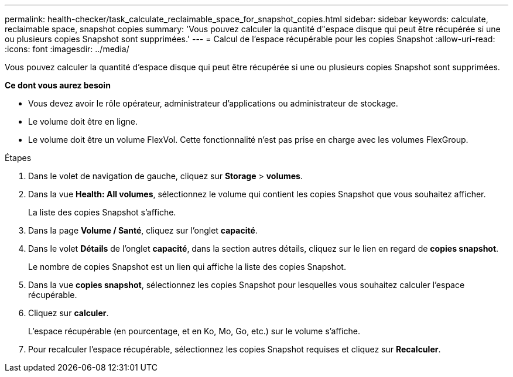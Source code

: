 ---
permalink: health-checker/task_calculate_reclaimable_space_for_snapshot_copies.html 
sidebar: sidebar 
keywords: calculate, reclaimable space, snapshot copies 
summary: 'Vous pouvez calculer la quantité d"espace disque qui peut être récupérée si une ou plusieurs copies Snapshot sont supprimées.' 
---
= Calcul de l'espace récupérable pour les copies Snapshot
:allow-uri-read: 
:icons: font
:imagesdir: ../media/


[role="lead"]
Vous pouvez calculer la quantité d'espace disque qui peut être récupérée si une ou plusieurs copies Snapshot sont supprimées.

*Ce dont vous aurez besoin*

* Vous devez avoir le rôle opérateur, administrateur d'applications ou administrateur de stockage.
* Le volume doit être en ligne.
* Le volume doit être un volume FlexVol. Cette fonctionnalité n'est pas prise en charge avec les volumes FlexGroup.


.Étapes
. Dans le volet de navigation de gauche, cliquez sur *Storage* > *volumes*.
. Dans la vue *Health: All volumes*, sélectionnez le volume qui contient les copies Snapshot que vous souhaitez afficher.
+
La liste des copies Snapshot s'affiche.

. Dans la page *Volume / Santé*, cliquez sur l'onglet *capacité*.
. Dans le volet *Détails* de l'onglet *capacité*, dans la section autres détails, cliquez sur le lien en regard de *copies snapshot*.
+
Le nombre de copies Snapshot est un lien qui affiche la liste des copies Snapshot.

. Dans la vue *copies snapshot*, sélectionnez les copies Snapshot pour lesquelles vous souhaitez calculer l'espace récupérable.
. Cliquez sur *calculer*.
+
L'espace récupérable (en pourcentage, et en Ko, Mo, Go, etc.) sur le volume s'affiche.

. Pour recalculer l'espace récupérable, sélectionnez les copies Snapshot requises et cliquez sur *Recalculer*.

